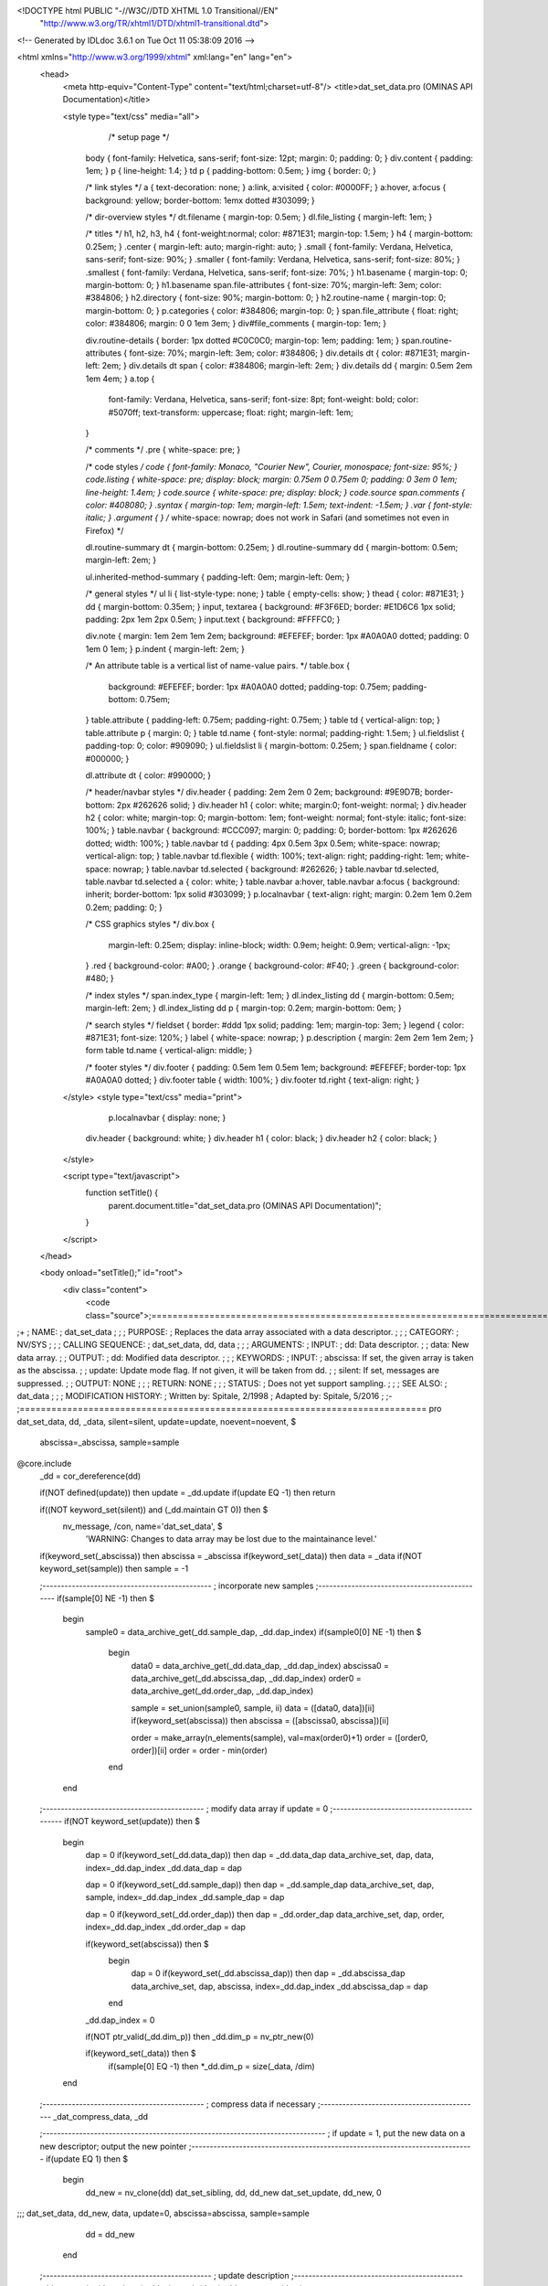<!DOCTYPE html PUBLIC "-//W3C//DTD XHTML 1.0 Transitional//EN"
 "http://www.w3.org/TR/xhtml1/DTD/xhtml1-transitional.dtd">

<!-- Generated by IDLdoc 3.6.1 on Tue Oct 11 05:38:09 2016 -->

<html xmlns="http://www.w3.org/1999/xhtml" xml:lang="en" lang="en">
  <head>
    <meta http-equiv="Content-Type" content="text/html;charset=utf-8"/>
    <title>dat_set_data.pro (OMINAS API Documentation)</title>

    
    <style type="text/css" media="all">
            /* setup page */
      body { font-family: Helvetica, sans-serif; font-size: 12pt; margin: 0; padding: 0; }
      div.content { padding: 1em; }
      p { line-height: 1.4; }
      td p { padding-bottom: 0.5em; }
      img { border: 0; }
      
      /* link styles */
      a { text-decoration: none; }
      a:link, a:visited { color: #0000FF; }
      a:hover, a:focus { background: yellow; border-bottom: 1emx dotted #303099; }
      
      /* dir-overview styles */
      dt.filename { margin-top: 0.5em; }
      dl.file_listing { margin-left: 1em; }
      
      /* titles */
      h1, h2, h3, h4 { font-weight:normal; color: #871E31; margin-top: 1.5em; }
      h4 { margin-bottom: 0.25em; }
      .center { margin-left: auto; margin-right: auto; }
      .small { font-family: Verdana, Helvetica, sans-serif; font-size: 90%; }
      .smaller { font-family: Verdana, Helvetica, sans-serif; font-size: 80%; }
      .smallest { font-family: Verdana, Helvetica, sans-serif; font-size: 70%; }
      h1.basename { margin-top: 0; margin-bottom: 0; }
      h1.basename span.file-attributes { font-size: 70%; margin-left: 3em; color: #384806; }
      h2.directory { font-size: 90%; margin-bottom: 0; }
      h2.routine-name { margin-top: 0; margin-bottom: 0; }
      p.categories { color: #384806; margin-top: 0; }
      span.file_attribute { float: right; color: #384806; margin: 0 0 1em 3em; }
      div#file_comments { margin-top: 1em; }
      
      div.routine-details { border: 1px dotted #C0C0C0; margin-top: 1em; padding: 1em; }
      span.routine-attributes { font-size: 70%; margin-left: 3em; color: #384806; }
      div.details dt { color: #871E31; margin-left: 2em; }
      div.details dt span { color: #384806; margin-left: 2em; }
      div.details dd { margin: 0.5em 2em 1em 4em; }
      a.top {
        font-family: Verdana, Helvetica, sans-serif;
        font-size: 8pt;
        font-weight: bold;
        color: #5070ff;
        text-transform: uppercase;
        float: right;
        margin-left: 1em;
      }
      
      /* comments */
      .pre { white-space: pre; }
      
      /* code styles */
      code { font-family: Monaco, "Courier New", Courier, monospace; font-size: 95%; }
      code.listing { white-space: pre; display: block; margin: 0.75em 0 0.75em 0; padding: 0 3em 0 1em; line-height: 1.4em; }
      code.source { white-space: pre; display: block; }
      code.source span.comments { color: #408080; }
      .syntax { margin-top: 1em; margin-left: 1.5em; text-indent: -1.5em; }
      .var { font-style: italic; }
      .argument { } /* white-space: nowrap; does not work in Safari (and sometimes not even in Firefox) */
      
      dl.routine-summary dt { margin-bottom: 0.25em; }
      dl.routine-summary dd { margin-bottom: 0.5em; margin-left: 2em; }
      
      ul.inherited-method-summary { padding-left: 0em; margin-left: 0em; }
      
      /* general styles */
      ul li { list-style-type: none; }
      table { empty-cells: show; }
      thead { color: #871E31; }
      dd { margin-bottom: 0.35em; }
      input, textarea { background: #F3F6ED; border: #E1D6C6 1px solid; padding: 2px 1em 2px 0.5em; }
      input.text { background: #FFFFC0; }
      
      div.note { margin: 1em 2em 1em 2em; background: #EFEFEF; border: 1px #A0A0A0 dotted; padding: 0 1em 0 1em; }
      p.indent { margin-left: 2em; }
      
      /* An attribute table is a vertical list of name-value pairs. */
      table.box {
        background: #EFEFEF;
        border: 1px #A0A0A0 dotted;
        padding-top: 0.75em;
        padding-bottom: 0.75em;
      }
      table.attribute { padding-left: 0.75em; padding-right: 0.75em; }
      table td { vertical-align: top; }
      table.attribute p { margin: 0; }
      table td.name { font-style: normal; padding-right: 1.5em; }
      ul.fieldslist { padding-top: 0; color: #909090; }
      ul.fieldslist li { margin-bottom: 0.25em; }
      span.fieldname { color: #000000; }
      
      dl.attribute dt { color: #990000; }
      
      /* header/navbar styles */
      div.header { padding: 2em 2em 0 2em; background: #9E9D7B; border-bottom: 2px #262626 solid; }
      div.header h1 { color: white; margin:0; font-weight: normal; }
      div.header h2 { color: white; margin-top: 0; margin-bottom: 1em; font-weight: normal; font-style: italic; font-size: 100%; }
      table.navbar { background: #CCC097; margin: 0; padding: 0; border-bottom: 1px #262626 dotted; width: 100%; }
      table.navbar td { padding: 4px 0.5em 3px 0.5em; white-space: nowrap; vertical-align: top; }
      table.navbar td.flexible { width: 100%; text-align: right; padding-right: 1em; white-space: nowrap; }
      table.navbar td.selected { background: #262626; }
      table.navbar td.selected, table.navbar td.selected a { color: white; }
      table.navbar a:hover, table.navbar a:focus { background: inherit; border-bottom: 1px solid #303099; }
      p.localnavbar { text-align: right; margin: 0.2em 1em 0.2em 0.2em; padding: 0; }
      
      /* CSS graphics styles */
      div.box {
        margin-left: 0.25em;
        display: inline-block;
        width: 0.9em;
        height: 0.9em;
        vertical-align: -1px;
      }
      .red { background-color: #A00; }
      .orange { background-color: #F40; }
      .green { background-color: #480; }
      
      /* index styles */
      span.index_type { margin-left: 1em; }
      dl.index_listing dd { margin-bottom: 0.5em; margin-left: 2em; }
      dl.index_listing dd p { margin-top: 0.2em; margin-bottom: 0em; }
      
      /* search styles */
      fieldset { border: #ddd 1px solid; padding: 1em; margin-top: 3em; }
      legend { color: #871E31; font-size: 120%; }
      label { white-space: nowrap; }
      p.description { margin: 2em 2em 1em 2em; }
      form table td.name { vertical-align: middle; }
      
      /* footer styles */
      div.footer { padding: 0.5em 1em 0.5em 1em; background: #EFEFEF; border-top: 1px #A0A0A0 dotted; }
      div.footer table { width: 100%; }
      div.footer td.right { text-align: right; }

    </style>
    <style type="text/css" media="print">
            p.localnavbar { display: none; }
      
      div.header { background: white; }
      div.header h1 { color: black; }
      div.header h2 { color: black; }

    </style>
    

    <script type="text/javascript">
      function setTitle() {
        parent.document.title="dat_set_data.pro (OMINAS API Documentation)";
      }
    </script>
  </head>

  <body onload="setTitle();" id="root">
    <div class="content">
      <code class="source">;=============================================================================
;+
; NAME:
;	dat_set_data
;
;
; PURPOSE:
;	Replaces the data array associated with a data descriptor.
;
;
; CATEGORY:
;	NV/SYS
;
;
; CALLING SEQUENCE:
;	dat_set_data, dd, data
;
;
; ARGUMENTS:
;  INPUT:
;	dd:	Data descriptor.
;
;	data:	New data array.
;
;  OUTPUT:
;	dd:	Modified data descriptor.
;
;
; KEYWORDS:
;  INPUT: 
;	abscissa: If set, the given array is taken as the abscissa.
;
;	update:	Update mode flag.  If not given, it will be taken from dd.
;
;	silent:	If set, messages are suppressed.
;
;  OUTPUT: NONE
;
;
; RETURN: NONE
;
;
; STATUS:
;	Does not yet support sampling.
;
;
; SEE ALSO:
;	dat_data
;
;
; MODIFICATION HISTORY:
; 	Written by:	Spitale, 2/1998
; 	Adapted by:	Spitale, 5/2016
;	
;-
;=============================================================================
pro dat_set_data, dd, _data, silent=silent, update=update, noevent=noevent, $
       abscissa=_abscissa, sample=sample
@core.include
 _dd = cor_dereference(dd)

 if(NOT defined(update)) then update = _dd.update
 if(update EQ -1) then return

 if((NOT keyword_set(silent)) and (_dd.maintain GT 0)) then $
  nv_message, /con, name='dat_set_data', $
   'WARNING: Changes to data array may be lost due to the maintainance level.'

 if(keyword_set(_abscissa)) then abscissa = _abscissa
 if(keyword_set(_data)) then data = _data
 if(NOT keyword_set(sample)) then sample = -1


 ;----------------------------------------------
 ; incorporate new samples
 ;----------------------------------------------
 if(sample[0] NE -1) then $
  begin
   sample0 = data_archive_get(_dd.sample_dap, _dd.dap_index)
   if(sample0[0] NE -1) then $
    begin
     data0 = data_archive_get(_dd.data_dap, _dd.dap_index)
     abscissa0 = data_archive_get(_dd.abscissa_dap, _dd.dap_index)
     order0 = data_archive_get(_dd.order_dap, _dd.dap_index)

     sample = set_union(sample0, sample, ii)
     data = ([data0, data])[ii]
     if(keyword_set(abscissa)) then abscissa = ([abscissa0, abscissa])[ii]

     order = make_array(n_elements(sample), val=max(order0)+1)
     order = ([order0, order])[ii]
     order = order - min(order)
    end
  end


 ;--------------------------------------------
 ; modify data array if update = 0
 ;--------------------------------------------
 if(NOT keyword_set(update)) then $
  begin
   dap = 0
   if(keyword_set(_dd.data_dap)) then dap = _dd.data_dap
   data_archive_set, dap, data, index=_dd.dap_index
   _dd.data_dap = dap

   dap = 0
   if(keyword_set(_dd.sample_dap)) then dap = _dd.sample_dap
   data_archive_set, dap, sample, index=_dd.dap_index
   _dd.sample_dap = dap

   dap = 0
   if(keyword_set(_dd.order_dap)) then dap = _dd.order_dap
   data_archive_set, dap, order, index=_dd.dap_index
   _dd.order_dap = dap

   if(keyword_set(abscissa)) then $
    begin
     dap = 0
     if(keyword_set(_dd.abscissa_dap)) then dap = _dd.abscissa_dap
     data_archive_set, dap, abscissa, index=_dd.dap_index
     _dd.abscissa_dap = dap
    end

   _dd.dap_index = 0

   if(NOT ptr_valid(_dd.dim_p)) then _dd.dim_p = nv_ptr_new(0)

   if(keyword_set(_data)) then $
     if(sample[0] EQ -1) then *_dd.dim_p = size(_data, /dim)
  end


 ;--------------------------------------------
 ; compress data if necessary
 ;--------------------------------------------
 _dat_compress_data, _dd


 ;-----------------------------------------------------------------------------
 ; if update = 1, put the new data on a new descriptor; output the new pointer
 ;-----------------------------------------------------------------------------
 if(update EQ 1) then $
  begin
   dd_new = nv_clone(dd)
   dat_set_sibling, dd, dd_new
   dat_set_update, dd_new, 0
;;;   dat_set_data, dd_new, data, update=0, abscissa=abscissa, sample=sample
   dd = dd_new
  end


 ;----------------------------------------------
 ; update description
 ;----------------------------------------------
 _dd.type = size(data, /type)
 _dd.min = min(data)
 _dd.max = max(data)


 ;----------------------------------------------
 ; generate write event on original descriptor
 ;----------------------------------------------
 cor_rereference, dd, _dd
 nv_notify, dd, type=0, desc='DATA', noevent=noevent
 nv_notify, /flush, noevent=noevent

end
;===========================================================================



</code>
    </div>
  </body>
</html>